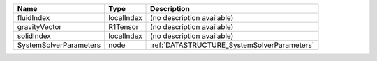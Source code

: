 

====================== ========== =========================================== 
Name                   Type       Description                                 
====================== ========== =========================================== 
fluidIndex             localIndex (no description available)                  
gravityVector          R1Tensor   (no description available)                  
solidIndex             localIndex (no description available)                  
SystemSolverParameters node       :ref:`DATASTRUCTURE_SystemSolverParameters` 
====================== ========== =========================================== 


